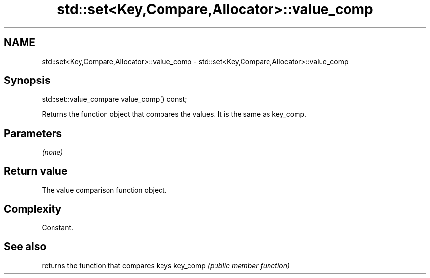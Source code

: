.TH std::set<Key,Compare,Allocator>::value_comp 3 "2020.03.24" "http://cppreference.com" "C++ Standard Libary"
.SH NAME
std::set<Key,Compare,Allocator>::value_comp \- std::set<Key,Compare,Allocator>::value_comp

.SH Synopsis

std::set::value_compare value_comp() const;

Returns the function object that compares the values. It is the same as key_comp.

.SH Parameters

\fI(none)\fP

.SH Return value

The value comparison function object.

.SH Complexity

Constant.

.SH See also


         returns the function that compares keys
key_comp \fI(public member function)\fP




